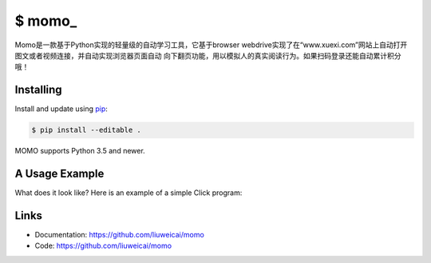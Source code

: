 \$ momo\_
==========

Momo是一款基于Python实现的轻量级的自动学习工具，它基于browser webdrive实现了在“www.xuexi.com”网站上自动打开图文或者视频连接，并自动实现浏览器页面自动
向下翻页功能，用以模拟人的真实阅读行为。如果扫码登录还能自动累计积分哦！


Installing
----------

Install and update using `pip`_:

.. code-block:: text

    $ pip install --editable .

MOMO supports Python 3.5 and newer.

.. _pip: https://pip.pypa.io/en/stable/quickstart/


A Usage Example
----------------

What does it look like? Here is an example of a simple Click program:

.. image:: usage-example.png
    :align: center
    :scale: 50%






Links
-----

*   Documentation: https://github.com/liuweicai/momo
*   Code: https://github.com/liuweicai/momo
